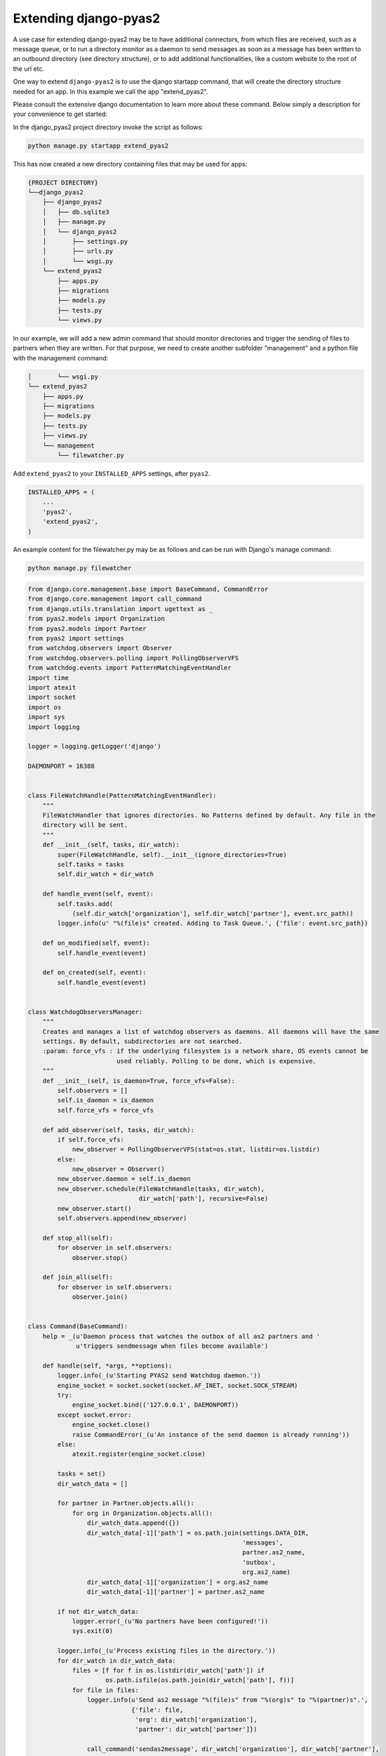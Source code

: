Extending django-pyas2
======================
A use case for extending django-pyas2 may be to have additional connectors, from which files are
received, such as a message queue, or to run a directory monitor as a daemon to send messages as
soon as a message has been written to an outbound directory (see directory structure), or to add
additional functionalities, like a custom website to the root of the url etc.

One way to extend ``django-pyas2`` is to use the django startapp command, that will create the
directory structure needed for an app. In this example we call the app "extend_pyas2".

Please consult the extensive django documentation to learn more about these command. Below simply
a description for your convenience to get started:

In the django_pyas2 project directory invoke the script as follows:

.. code-block:: console

    python manage.py startapp extend_pyas2


This has now created a new directory containing files that may be used for apps:

.. code-block:: console

    {PROJECT DIRECTORY}
    └──django_pyas2
        ├── django_pyas2
        │   ├── db.sqlite3
        │   ├── manage.py
        │   └── django_pyas2
        │       ├── settings.py
        │       ├── urls.py
        │       └── wsgi.py
        └── extend_pyas2
            ├── apps.py
            ├── migrations
            ├── models.py
            ├── tests.py
            └── views.py

In our example, we will add a new admin command that should monitor directories and trigger
the sending of files to partners when they are written. For that purpose, we need to create
another subfolder "management" and a python file with the management command:

.. code-block:: console

        │       └── wsgi.py
        └── extend_pyas2
            ├── apps.py
            ├── migrations
            ├── models.py
            ├── tests.py
            ├── views.py
            └── management
                └── filewatcher.py

Add ``extend_pyas2`` to your ``INSTALLED_APPS`` settings, after ``pyas2``.

.. code-block:: python

    INSTALLED_APPS = (
        ...
        'pyas2',
        'extend_pyas2',
    )


An example content for the filewatcher.py may be as follows and can be run with Django's manage
command:

.. code-block:: console

    python manage.py filewatcher


.. code-block:: python

    from django.core.management.base import BaseCommand, CommandError
    from django.core.management import call_command
    from django.utils.translation import ugettext as _
    from pyas2.models import Organization
    from pyas2.models import Partner
    from pyas2 import settings
    from watchdog.observers import Observer
    from watchdog.observers.polling import PollingObserverVFS
    from watchdog.events import PatternMatchingEventHandler
    import time
    import atexit
    import socket
    import os
    import sys
    import logging

    logger = logging.getLogger('django')

    DAEMONPORT = 16388


    class FileWatchHandle(PatternMatchingEventHandler):
        """
        FileWatchHandler that ignores directories. No Patterns defined by default. Any file in the
        directory will be sent.
        """
        def __init__(self, tasks, dir_watch):
            super(FileWatchHandle, self).__init__(ignore_directories=True)
            self.tasks = tasks
            self.dir_watch = dir_watch

        def handle_event(self, event):
            self.tasks.add(
                (self.dir_watch['organization'], self.dir_watch['partner'], event.src_path))
            logger.info(u' "%(file)s" created. Adding to Task Queue.', {'file': event.src_path})

        def on_modified(self, event):
            self.handle_event(event)

        def on_created(self, event):
            self.handle_event(event)


    class WatchdogObserversManager:
        """
        Creates and manages a list of watchdog observers as daemons. All daemons will have the same
        settings. By default, subdirectories are not searched.
        :param: force_vfs : if the underlying filesystem is a network share, OS events cannot be
                            used reliably. Polling to be done, which is expensive.
        """
        def __init__(self, is_daemon=True, force_vfs=False):
            self.observers = []
            self.is_daemon = is_daemon
            self.force_vfs = force_vfs

        def add_observer(self, tasks, dir_watch):
            if self.force_vfs:
                new_observer = PollingObserverVFS(stat=os.stat, listdir=os.listdir)
            else:
                new_observer = Observer()
            new_observer.daemon = self.is_daemon
            new_observer.schedule(FileWatchHandle(tasks, dir_watch),
                                  dir_watch['path'], recursive=False)
            new_observer.start()
            self.observers.append(new_observer)

        def stop_all(self):
            for observer in self.observers:
                observer.stop()

        def join_all(self):
            for observer in self.observers:
                observer.join()


    class Command(BaseCommand):
        help = _(u'Daemon process that watches the outbox of all as2 partners and '
                 u'triggers sendmessage when files become available')

        def handle(self, *args, **options):
            logger.info(_(u'Starting PYAS2 send Watchdog daemon.'))
            engine_socket = socket.socket(socket.AF_INET, socket.SOCK_STREAM)
            try:
                engine_socket.bind(('127.0.0.1', DAEMONPORT))
            except socket.error:
                engine_socket.close()
                raise CommandError(_(u'An instance of the send daemon is already running'))
            else:
                atexit.register(engine_socket.close)

            tasks = set()
            dir_watch_data = []

            for partner in Partner.objects.all():
                for org in Organization.objects.all():
                    dir_watch_data.append({})
                    dir_watch_data[-1]['path'] = os.path.join(settings.DATA_DIR,
                                                              'messages',
                                                              partner.as2_name,
                                                              'outbox',
                                                              org.as2_name)
                    dir_watch_data[-1]['organization'] = org.as2_name
                    dir_watch_data[-1]['partner'] = partner.as2_name

            if not dir_watch_data:
                logger.error(_(u'No partners have been configured!'))
                sys.exit(0)

            logger.info(_(u'Process existing files in the directory.'))
            for dir_watch in dir_watch_data:
                files = [f for f in os.listdir(dir_watch['path']) if
                         os.path.isfile(os.path.join(dir_watch['path'], f))]
                for file in files:
                    logger.info(u'Send as2 message "%(file)s" from "%(org)s" to "%(partner)s".',
                                {'file': file,
                                 'org': dir_watch['organization'],
                                 'partner': dir_watch['partner']})

                    call_command('sendas2message', dir_watch['organization'], dir_watch['partner'],
                                 os.path.join(dir_watch['path'], file), delete=True)

            """Add WatchDog Thread Here"""
            logger.info(_(u'PYAS2 send Watchdog daemon started.'))
            active_receiving = False
            watchdog_file_observers = WatchdogObserversManager(is_daemon=True, force_vfs=True)
            for dir_watch in dir_watch_data:
                watchdog_file_observers.add_observer(tasks, dir_watch)
            try:
                logger.info(_(u'Watchdog awaiting tasks...'))
                while True:
                    if tasks:
                        if not active_receiving:
                            # first request (after tasks have been fired, or startup of dirmonitor)
                            active_receiving = True
                        else:  # active receiving events
                            for task in tasks:
                                logger.info(
                                    u'Send as2 message "%(file)s" from "%(org)s" to "%(partner)s".',
                                    {'file': task[2],
                                     'org': task[0],
                                     'partner': task[1]})

                                call_command('sendas2message', task[0], task[1], task[2],
                                             delete=True)
                            tasks.clear()
                            active_receiving = False
                    time.sleep(2)

            except (Exception, KeyboardInterrupt) as msg:
                logger.info(u'Error in running task: "%(msg)s".', {'msg': msg})
                logger.info(u'Stopping all running Watchdog threads...')
                watchdog_file_observers.stop_all()
                logger.info(u'All Watchdog threads stopped.')

            logger.info(u'Waiting for all Watchdog threads to finish...')
            watchdog_file_observers.join_all()
            logger.info(u'All Watchdog threads finished. Exiting...')
            sys.exit(0)

